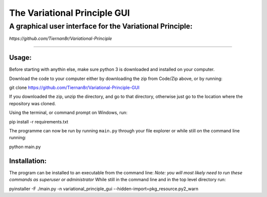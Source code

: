 =================================
**The Variational Principle GUI**
=================================
---------------------------------------------------------
A graphical user interface for the Variational Principle:
---------------------------------------------------------

*https://github.com/Tiernan8r/Variational-Principle*

-----------------------------------------------------

Usage:
=============

Before starting with anythin else, make sure python 3 is downloaded and installed on your computer. 

Download the code to your computer either by downloading the zip from Code/Zip above, or by running::

git clone https://github.com/Tiernan8r/Variational-Principle-GUI

If you downloaded the zip, unzip the directory, and go to that directory, otherwise just go to the location where the repository was cloned.

Using the terminal, or command prompt on Windows, run::

pip install -r requirements.txt

The programme can now be run by running ``main.py`` through your file explorer or while still on the command line running::

python main.py

Installation:
=============

The program can be installed to an executable from the command line:
*Note: you will most likely need to run these commands as superuser or administrator*
While still in the command line and in the top level directory run::

pyinstaller -F ./main.py -n variational_principle_gui --hidden-import=pkg_resource.py2_warn
